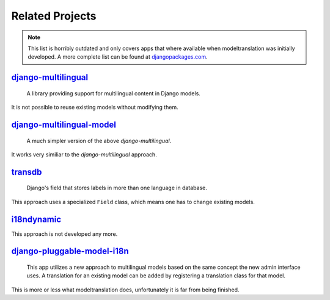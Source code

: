 .. _related_projects:

Related Projects
================

.. note:: This list is horribly outdated and only covers apps that where
          available when modeltranslation was initially developed. A more
          complete list can be found at `djangopackages.com`_.


`django-multilingual`_
----------------------

    A library providing support for multilingual content in Django models.

It is not possible to reuse existing models without modifying them.


`django-multilingual-model`_
----------------------------

    A much simpler version of the above `django-multilingual`.

It works very similiar to the `django-multilingual` approach.


`transdb`_
----------

    Django's field that stores labels in more than one language in database.

This approach uses a specialized ``Field`` class, which means one has to change
existing models.


`i18ndynamic`_
--------------

This approach is not developed any more.


`django-pluggable-model-i18n`_
------------------------------

    This app utilizes a new approach to multilingual models based on the same
    concept the new admin interface uses. A translation for an existing model
    can be added by registering a translation class for that model.

This is more or less what modeltranslation does, unfortunately it is far
from being finished.


.. _djangopackages.com: http://www.djangopackages.com/grids/g/model-translation/
.. _django-multilingual: http://code.google.com/p/django-multilingual/
.. _django-multilingual-model: http://code.google.com/p/django-multilingual-model/
.. _django-transdb: http://code.google.com/p/transdb/
.. _i18ndynamic: http://code.google.com/p/i18ndynamic/
.. _django-pluggable-model-i18n: http://code.google.com/p/django-pluggable-model-i18n/
